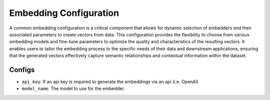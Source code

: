 Embedding Configuration
=========================

A common embedding configuration is a critical component that allows for dynamic selection of embedders and
their associated parameters to create vectors from data. This configuration provides the flexibility to choose
from various embedding models and fine-tune parameters to optimize the quality and characteristics of the resulting vectors. It
enables users to tailor the embedding process to the specific needs of their data and downstream applications,
ensuring that the generated vectors effectively capture semantic relationships and contextual information within
the dataset.

Configs
---------------------
* ``api_key``: If an api key is required to generate the embeddings via an api (i.e. OpenAI)
* ``model_name``: The model to use for the embedder.
